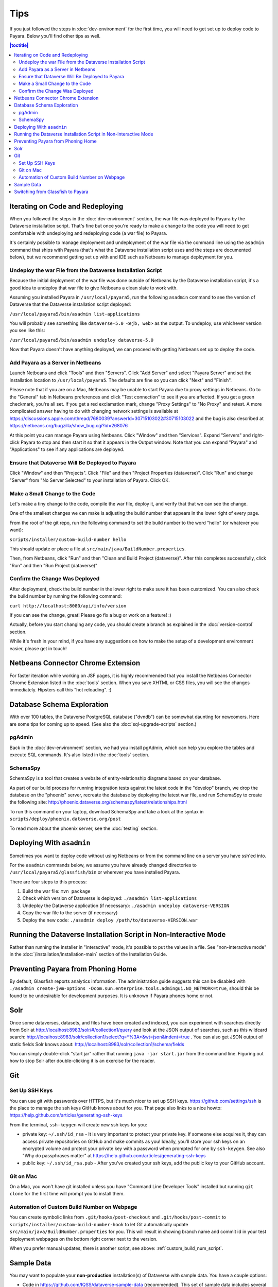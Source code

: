 ====
Tips
====

If you just followed the steps in :doc:`dev-environment` for the first time, you will need to get set up to deploy code to Payara. Below you'll find other tips as well.

.. contents:: |toctitle|
	:local:

Iterating on Code and Redeploying
---------------------------------

When you followed the steps in the :doc:`dev-environment` section, the war file was deployed to Payara by the Dataverse installation script. That's fine but once you're ready to make a change to the code you will need to get comfortable with undeploying and redeploying code (a war file) to Payara.

It's certainly possible to manage deployment and undeployment of the war file via the command line using the ``asadmin`` command that ships with Payara (that's what the Dataverse installation script uses and the steps are documented below), but we recommend getting set up with and IDE such as Netbeans to manage deployment for you.

Undeploy the war File from the Dataverse Installation Script
~~~~~~~~~~~~~~~~~~~~~~~~~~~~~~~~~~~~~~~~~~~~~~~~~~~~~~~~~~~~

Because the initial deployment of the war file was done outside of Netbeans by the Dataverse installation script, it's a good idea to undeploy that war file to give Netbeans a clean slate to work with.

Assuming you installed Payara in ``/usr/local/payara5``, run the following ``asadmin`` command to see the version of Dataverse that the Dataverse installation script deployed:

``/usr/local/payara5/bin/asadmin list-applications``

You will probably see something like ``dataverse-5.0 <ejb, web>`` as the output. To undeploy, use whichever version you see like this:

``/usr/local/payara5/bin/asadmin undeploy dataverse-5.0``

Now that Payara doesn't have anything deployed, we can proceed with getting Netbeans set up to deploy the code.

Add Payara as a Server in Netbeans
~~~~~~~~~~~~~~~~~~~~~~~~~~~~~~~~~~

Launch Netbeans and click "Tools" and then "Servers". Click "Add Server" and select "Payara Server" and set the installation location to ``/usr/local/payara5``. The defaults are fine so you can click "Next" and "Finish".

Please note that if you are on a Mac, Netbeans may be unable to start Payara due to proxy settings in Netbeans. Go to the "General" tab in Netbeans preferences and click "Test connection" to see if you are affected. If you get a green checkmark, you're all set. If you get a red exclamation mark, change "Proxy Settings" to "No Proxy" and retest. A more complicated answer having to do with changing network settings is available at https://discussions.apple.com/thread/7680039?answerId=30715103022#30715103022 and the bug is also described at https://netbeans.org/bugzilla/show_bug.cgi?id=268076

At this point you can manage Payara using Netbeans. Click "Window" and then "Services". Expand "Servers" and right-click Payara to stop and then start it so that it appears in the Output window. Note that you can expand "Payara" and "Applications" to see if any applications are deployed.

Ensure that Dataverse Will Be Deployed to Payara
~~~~~~~~~~~~~~~~~~~~~~~~~~~~~~~~~~~~~~~~~~~~~~~~

Click "Window" and then "Projects". Click "File" and then "Project Properties (dataverse)". Click "Run" and change "Server" from "No Server Selected" to your installation of Payara. Click OK.

.. _custom_build_num_script:

Make a Small Change to the Code
~~~~~~~~~~~~~~~~~~~~~~~~~~~~~~~

Let's make a tiny change to the code, compile the war file, deploy it, and verify that that we can see the change.

One of the smallest changes we can make is adjusting the build number that appears in the lower right of every page.

From the root of the git repo, run the following command to set the build number to the word "hello" (or whatever you want):

``scripts/installer/custom-build-number hello``

This should update or place a file at ``src/main/java/BuildNumber.properties``.

Then, from Netbeans, click "Run" and then "Clean and Build Project (dataverse)". After this completes successfully, click "Run" and then "Run Project (dataverse)"

Confirm the Change Was Deployed
~~~~~~~~~~~~~~~~~~~~~~~~~~~~~~~

After deployment, check the build number in the lower right to make sure it has been customized. You can also check the build number by running the following command:

``curl http://localhost:8080/api/info/version``

If you can see the change, great! Please go fix a bug or work on a feature! :)

Actually, before you start changing any code, you should create a branch as explained in the :doc:`version-control` section.

While it's fresh in your mind, if you have any suggestions on how to make the setup of a development environment easier, please get in touch!

Netbeans Connector Chrome Extension
-----------------------------------

For faster iteration while working on JSF pages, it is highly recommended that you install the Netbeans Connector Chrome Extension listed in the :doc:`tools` section. When you save XHTML or CSS files, you will see the changes immediately. Hipsters call this "hot reloading". :)

Database Schema Exploration
---------------------------

With over 100 tables, the Dataverse PostgreSQL database ("dvndb") can be somewhat daunting for newcomers. Here are some tips for coming up to speed. (See also the :doc:`sql-upgrade-scripts` section.)

pgAdmin
~~~~~~~~

Back in the :doc:`dev-environment` section, we had you install pgAdmin, which can help you explore the tables and execute SQL commands. It's also listed in the :doc:`tools` section.

SchemaSpy
~~~~~~~~~

SchemaSpy is a tool that creates a website of entity-relationship diagrams based on your database.

As part of our build process for running integration tests against the latest code in the "develop" branch, we drop the database on the "phoenix" server, recreate the database by deploying the latest war file, and run SchemaSpy to create the following site: http://phoenix.dataverse.org/schemaspy/latest/relationships.html

To run this command on your laptop, download SchemaSpy and take a look at the syntax in ``scripts/deploy/phoenix.dataverse.org/post``

To read more about the phoenix server, see the :doc:`testing` section.

Deploying With ``asadmin``
--------------------------

Sometimes you want to deploy code without using Netbeans or from the command line on a server you have ssh'ed into.

For the ``asadmin`` commands below, we assume you have already changed directories to ``/usr/local/payara5/glassfish/bin`` or wherever you have installed Payara.

There are four steps to this process:

1. Build the war file: ``mvn package``
2. Check which version of Dataverse is deployed: ``./asadmin list-applications``
3. Undeploy the Dataverse application (if necessary): ``./asadmin undeploy dataverse-VERSION``
4. Copy the war file to the server (if necessary)
5. Deploy the new code: ``./asadmin deploy /path/to/dataverse-VERSION.war``

Running the Dataverse Installation Script in Non-Interactive Mode
-----------------------------------------------------------------

Rather than running the installer in "interactive" mode, it's possible to put the values in a file. See "non-interactive mode" in the :doc:`/installation/installation-main` section of the Installation Guide.

Preventing Payara from Phoning Home
-----------------------------------

By default, Glassfish reports analytics information. The administration guide suggests this can be disabled with ``./asadmin create-jvm-options -Dcom.sun.enterprise.tools.admingui.NO_NETWORK=true``, should this be found to be undesirable for development purposes. It is unknown if Payara phones home or not.

Solr
----

.. TODO: This section should be moved into a dedicated guide about Solr for developers. It should be extended with
         information about the way Solr is used within Dataverse, ideally explaining concepts and links to upstream docs.

Once some dataverses, datasets, and files have been created and indexed, you can experiment with searches directly from Solr at http://localhost:8983/solr/#/collection1/query and look at the JSON output of searches, such as this wildcard search: http://localhost:8983/solr/collection1/select?q=*%3A*&wt=json&indent=true . You can also get JSON output of static fields Solr knows about: http://localhost:8983/solr/collection1/schema/fields

You can simply double-click "start.jar" rather that running ``java -jar start.jar`` from the command line. Figuring out how to stop Solr after double-clicking it is an exercise for the reader.

Git
---

Set Up SSH Keys
~~~~~~~~~~~~~~~

You can use git with passwords over HTTPS, but it's much nicer to set up SSH keys. https://github.com/settings/ssh is the place to manage the ssh keys GitHub knows about for you. That page also links to a nice howto: https://help.github.com/articles/generating-ssh-keys

From the terminal, ``ssh-keygen`` will create new ssh keys for you:

- private key: ``~/.ssh/id_rsa`` - It is very important to protect your private key. If someone else acquires it, they can access private repositories on GitHub and make commits as you! Ideally, you'll store your ssh keys on an encrypted volume and protect your private key with a password when prompted for one by ``ssh-keygen``. See also "Why do passphrases matter" at https://help.github.com/articles/generating-ssh-keys

- public key: ``~/.ssh/id_rsa.pub`` - After you've created your ssh keys, add the public key to your GitHub account.

Git on Mac
~~~~~~~~~~

On a Mac, you won't have git installed unless you have "Command Line Developer Tools" installed but running ``git clone`` for the first time will prompt you to install them.

Automation of Custom Build Number on Webpage
~~~~~~~~~~~~~~~~~~~~~~~~~~~~~~~~~~~~~~~~~~~~

You can create symbolic links from ``.git/hooks/post-checkout`` and ``.git/hooks/post-commit`` to ``scripts/installer/custom-build-number-hook``
to let Git automatically update ``src/main/java/BuildNumber.properties`` for you. This will result in showing branch name and
commit id in your test deployment webpages on the bottom right corner next to the version.

When you prefer manual updates, there is another script, see above: :ref:`custom_build_num_script`.

Sample Data
-----------

You may want to populate your **non-production** installation(s) of Dataverse with sample data. You have a couple options:

- Code in https://github.com/IQSS/dataverse-sample-data (recommended). This set of sample data includes several common data types, data subsetted from production datasets in dataverse.harvard.edu, datasets with file hierarchy, and more.
- Scripts called from ``scripts/deploy/phoenix.dataverse.org/post``.

Switching from Glassfish to Payara
----------------------------------

If you already have a working dev environment with Glassfish and want to switch to Payara, you must do the following:

- Copy the "domain1" directory from Glassfish to Payara.
- Copy the PostgreSQL driver into place like this: ``cp scripts/installer/pgdriver/postgresql-42.*.jar /usr/local/payara5/glassfish/lib``

----

Previous: :doc:`dev-environment` | Next: :doc:`troubleshooting`
